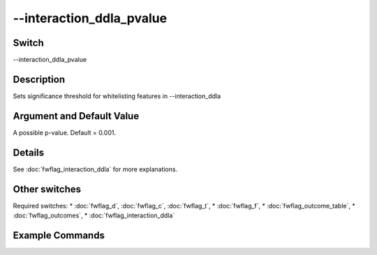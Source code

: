 .. _fwflag_interaction_ddla_pvalue:
=========================
--interaction_ddla_pvalue
=========================
Switch
======

--interaction_ddla_pvalue

Description
===========

Sets significance threshold for whitelisting features in --interaction_ddla

Argument and Default Value
==========================

A possible p-value. Default = 0.001.

Details
=======

See :doc:`fwflag_interaction_ddla` for more explanations.

Other switches
==============

Required switches:
* :doc:`fwflag_d`, :doc:`fwflag_c`, :doc:`fwflag_t`, 
* :doc:`fwflag_f`, 
* :doc:`fwflag_outcome_table`, 
* :doc:`fwflag_outcomes`,
* :doc:`fwflag_interaction_ddla` 

Example Commands
================
.. code-block:: doc:`fwflag_block`:: python


 	# Finds the features that have a significant (p<.05) interaction between Extreme_Red_10000 (binary voting behavior) and the LIWC categories.
 	# Using this list of features, it then does DLA (see :doc:`fwflag_correlate`) with controls twice:
 	# Once on the groups that are republican (i.e. where Extreme_Red_10000 = 1) and once on the democrats
 	~/fwInterface.py :doc:`fwflag_d` twitterGH :doc:`fwflag_t` messages_en :doc:`fwflag_c` cty_id :doc:`fwflag_group_freq_thresh` 20000 :doc:`fwflag_f` 'feat$cat_LIWC2007$messages_en$cty_id$16to16' 
 	:doc:`fwflag_outcome_table` countyVotingSM2 :doc:`fwflag_outcomes` overall_LS :doc:`fwflag_interaction_ddla` Extreme_Red_10000 :doc:`fwflag_outcome_controls` Median_Age 
 percent_white log_mean_income percent_bachelors :doc:`fwflag_output_name` ER10k.LIWC.interaction :doc:`fwflag_rmatrix` :doc:`fwflag_sort` :doc:`fwflag_no_bonf` :doc:`fwflag_csv` :doc:`fwflag_interaction_ddla_p` 0.05
